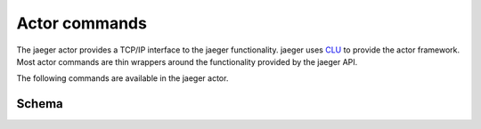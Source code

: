 .. _actor:

Actor commands
==============

The jaeger actor provides a TCP/IP interface to the jaeger functionality. jaeger uses `CLU <https://clu.readthedocs.io/en/latest/>`__ to provide the actor framework. Most actor commands are thin wrappers around the functionality provided by the jaeger API.

The following commands are available in the jaeger actor.

.. click:: jaeger.actor:jaeger_parser
   :prog: jaeger-actor
   :show-nested:


.. _actor-schema:

Schema
------

.. jsonschema:: ../../python/jaeger/etc/schema.json
